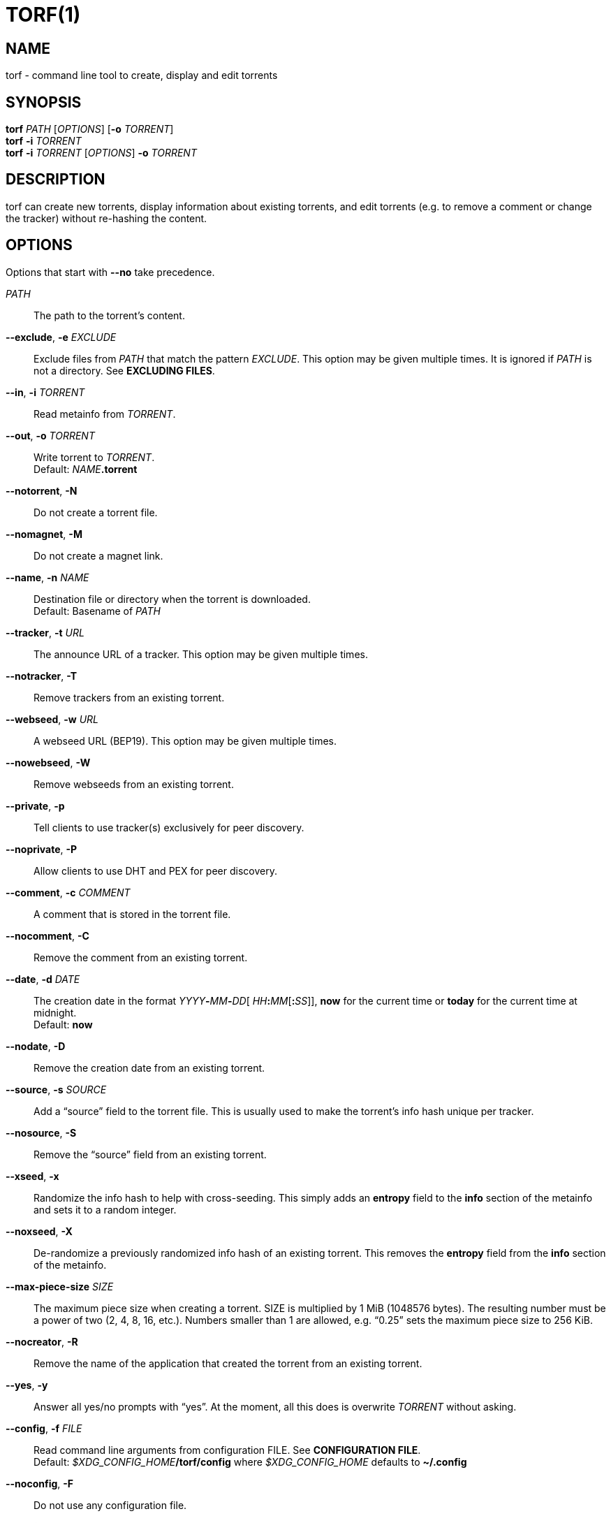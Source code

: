 = TORF(1)


== NAME

torf - command line tool to create, display and edit torrents


== SYNOPSIS

*torf* _PATH_ [_OPTIONS_] [*-o* _TORRENT_] +
*torf* *-i* _TORRENT_ +
*torf* *-i* _TORRENT_ [_OPTIONS_] *-o* _TORRENT_ +


== DESCRIPTION

torf can create new torrents, display information about existing torrents, and
edit torrents (e.g. to remove a comment or change the tracker) without
re-hashing the content.


== OPTIONS

Options that start with *--no* take precedence.

_PATH_::
    The path to the torrent's content.

*--exclude*, *-e* _EXCLUDE_::
    Exclude files from _PATH_ that match the pattern _EXCLUDE_.  This option may
    be given multiple times.  It is ignored if _PATH_ is not a directory.  See
    *EXCLUDING FILES*.

*--in*, *-i* _TORRENT_::
    Read metainfo from _TORRENT_.

*--out*, *-o* _TORRENT_::
    Write torrent to _TORRENT_. +
    Default: __NAME__**.torrent**

*--notorrent*, *-N*::
    Do not create a torrent file.

*--nomagnet*, *-M*::
    Do not create a magnet link.

*--name*, *-n* _NAME_::
    Destination file or directory when the torrent is downloaded. +
    Default: Basename of _PATH_

*--tracker*, *-t* _URL_::
    The announce URL of a tracker.  This option may be given multiple times.

*--notracker*, *-T*::
    Remove trackers from an existing torrent.

*--webseed*, *-w* _URL_::
    A webseed URL (BEP19).  This option may be given multiple times.

*--nowebseed*, *-W*::
    Remove webseeds from an existing torrent.

*--private*, *-p*::
    Tell clients to use tracker(s) exclusively for peer discovery.

*--noprivate*, *-P*::
    Allow clients to use DHT and PEX for peer discovery.

*--comment*, *-c* _COMMENT_::
    A comment that is stored in the torrent file.

*--nocomment*, *-C*::
    Remove the comment from an existing torrent.

*--date*, *-d* _DATE_::
    The creation date in the format __YYYY__**-**__MM__**-**__DD__[
    __HH__**:**__MM__[**:**__SS__]], *now* for the current time or *today* for
    the current time at midnight. +
    Default: *now*

*--nodate*, *-D*::
    Remove the creation date from an existing torrent.

*--source*, *-s* _SOURCE_::
    Add a "`source`" field to the torrent file.  This is usually used to make the
    torrent's info hash unique per tracker.

*--nosource*, *-S*::
    Remove the "`source`" field from an existing torrent.

*--xseed*, *-x*::
    Randomize the info hash to help with cross-seeding.  This simply adds an
    *entropy* field to the *info* section of the metainfo and sets it to a
    random integer.

*--noxseed*, *-X*::
    De-randomize a previously randomized info hash of an existing torrent.  This
    removes the *entropy* field from the *info* section of the metainfo.

*--max-piece-size* _SIZE_::
    The maximum piece size when creating a torrent.  SIZE is multiplied by 1 MiB
    (1048576 bytes).  The resulting number must be a power of two (2, 4, 8, 16,
    etc.).  Numbers smaller than 1 are allowed, e.g. "`0.25`" sets the maximum
    piece size to 256 KiB.

*--nocreator*, *-R*::
    Remove the name of the application that created the torrent from an existing
    torrent.

*--yes*, *-y*::
    Answer all yes/no prompts with "`yes`".  At the moment, all this does is
    overwrite _TORRENT_ without asking.

*--config*, *-f* _FILE_::
    Read command line arguments from configuration FILE.  See *CONFIGURATION
    FILE*. +
    Default: __$XDG_CONFIG_HOME__**/torf/config** where _$XDG_CONFIG_HOME_
    defaults to *~/.config*

*--noconfig*, *-F*::
    Do not use any configuration file.

*--profile*, *-z* _PROFILE_::
    Use predefined arguments specified in _PROFILE_.  This option may be given
    multiple times.  See *CONFIGURATION FILE*.

*--human*, *-u*::
    Display information in human-readable output even if stdout is not a TTY.
    See *PIPING OUTPUT*.

*--nohuman*, *-U*::
    Display information in machine-readable output even if stdout is a TTY.  See
    *PIPING OUTPUT*.

*--help*, *-h*::
    Display a short help text and exit.

*--version*, *-V*::
    Display the version number and exit.


== EXAMPLES

Create "`foo.torrent`" with two trackers and don't store the creation date:

    $ torf path/to/foo \
           -t http://example.org:6881/announce \
           -t http://example.com:6881/announce \
           --nodate

Read "`foo.torrent`" and print its metainfo:

    $ torf -i foo.torrent

Print only the name:

    $ torf -i foo.torrent | grep '^Name' | cut -f2

Change the comment and remove the date from "`foo.torrent`", write the result to
"`bar.torrent`":

    $ torf -i foo.torrent -c 'New comment' -D -o bar.torrent


== EXCLUDING FILES

The *--exclude* option takes a pattern that is matched against each file path
beneath _PATH_.  Files that match are not included in the torrent.  Matching is
case-insensitive.

Each file path starts with the basename of _PATH_, e.g. if _PATH_ is
"`/home/foo/bar`", each file path starts with "`bar/`".

A file path matches if any of its directories or its file name match, e.g. the
pattern "`foo`" matches the paths "`foo/bar/baz`", "`bar/foo/baz`" and
"`bar/baz/foo`".

A pattern must describe the full directory or file name, e.g. the pattern
"`bar`" does not match the path "`foo/barr`", but the patterns "`bar?`" and
"`bar*`" match.

Empty directories and empty files are automatically excluded.

Patterns support these wildcard characters:

[%autowidth, frame=none, grid=none, cols=">,<"]
|===
|        * |matches everything
|        ? |matches any single character
|  [_SEQ_] |matches any character in _SEQ_
| [!_SEQ_] |matches any character not in _SEQ_
|===


== CONFIGURATION FILE

A configuration file lists long-form command line options with all leading "`-`"
characters removed.  If an option takes a parameter, "`=`" is used as a
separator.  Spaces before and after the "`=`" are ignored.  The parameter may be
quoted with single or double quotes to preserve leading and/or trailing spaces.
Lines that start with "`#`" are ignored.

All of the options listed in the *OPTIONS* section are allowed except for
_PATH_, *config*, *noconfig*, *profile*, *help* and *version*.

There is rudimental support for environment variables in parameters. As usual,
"`$FOO`" or "`${FOO}`" will be replaced with the value of the variable *FOO*,
"`$`" is escaped with "`\`" (backslash) and a literal "`\`" is represented by
two "`\`".  More complex string manipulation syntax (e.g. "`${FOO:3}`") is not
supported.

=== Profiles

A profile is a set of options bound to a name that is given to the *--profile*
option.  In the configuration file it is specified as "`[_PROFILE NAME_]`"
followed by a list of options.  Profiles inherit any options specified globally
at the top of the file, but they can overload them.

=== Example

This is an example configuration file with some global custom defaults and the
two profiles "`foo`" and "`bar`":

----
yes
nodate
exclude = *.txt

[foo]
tracker = https://foo1/announce
tracker = https://foo2/announce
private

[bar]
tracker = https://bar/announce
comment = I love bar.
----

With this configuration file, these arguments are always used:

    --yes
    --nodate
    --exclude '*.txt'

If "`--profile foo`" is given, it also adds these arguments:

    --tracker https://foo1/announce
    --tracker https://foo2/announce
    --private

If "`--profile bar`" is given, it also adds these arguments:

    --tracker https://bar/announce
    --comment 'I love bar.'


== PIPING OUTPUT

If stdout is not a TTY (i.e. when output is piped) or if the *--nohuman* option
is provided, the output format is slightly different:

- Leading spaces are removed from each line.

- The delimiter between label and value as well as between multiple values
  (files, trackers, etc) is a tab character ("`\t`" or ASCII code 0x9).

- Numbers are not formatted (UNIX timestamps for times, seconds for time deltas,
  raw bytes for sizes, etc).


== EXIT STATUS

torf returns zero on success and non-zero on failure.  You can lookup error
codes in the output of *errno -l*.


== REPORTING BUGS

Bug reports, feature requests and poems about hedgehogs are welcome on the
https://github.com/rndusr/torf-cli/issues[issue tracker].
